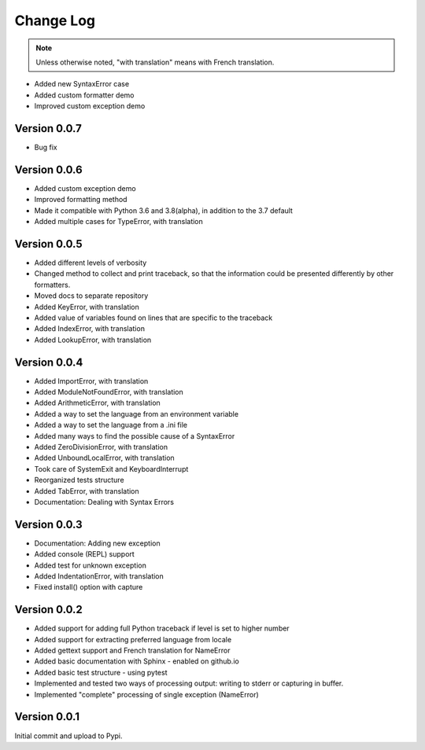 Change Log
============

.. note::

    Unless otherwise noted, "with translation" means with French translation.


- Added new SyntaxError case
- Added custom formatter demo
- Improved custom exception demo

Version 0.0.7
-------------

- Bug fix

Version 0.0.6
-------------

- Added custom exception demo
- Improved formatting method
- Made it compatible with Python 3.6 and 3.8(alpha), in addition to the 3.7 default
- Added multiple cases for TypeError, with translation

Version 0.0.5
-------------

- Added different levels of verbosity
- Changed method to collect and print traceback, so that the information
  could be presented differently by other formatters.
- Moved docs to separate repository
- Added KeyError, with translation
- Added value of variables found on lines that are specific to the traceback
- Added IndexError, with translation
- Added LookupError, with translation

Version 0.0.4
-------------

- Added ImportError, with translation
- Added ModuleNotFoundError, with translation
- Added ArithmeticError, with translation
- Added a way to set the language from an environment variable
- Added a way to set the language from a .ini file
- Added many ways to find the possible cause of a SyntaxError
- Added ZeroDivisionError, with translation
- Added UnboundLocalError, with translation
- Took care of SystemExit and KeyboardInterrupt
- Reorganized tests structure
- Added TabError, with translation
- Documentation: Dealing with Syntax Errors

Version 0.0.3
-------------

- Documentation: Adding new exception
- Added console (REPL) support
- Added test for unknown exception
- Added IndentationError, with translation
- Fixed install() option with capture

Version 0.0.2
-------------

- Added support for adding full Python traceback if level is set to higher number
- Added support for extracting preferred language from locale
- Added gettext support and French translation for NameError
- Added basic documentation with Sphinx - enabled on github.io
- Added basic test structure - using pytest
- Implemented and tested two ways of processing output: writing to stderr or capturing in buffer.
- Implemented "complete" processing of single exception (NameError)

Version 0.0.1
--------------

Initial commit and upload to Pypi.
